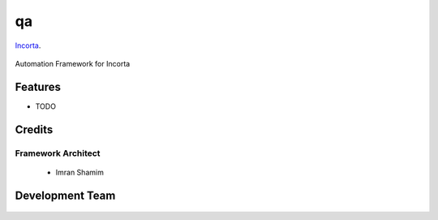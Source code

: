 ===============================
qa
===============================

Incorta_.
    .. _Incorta: http://www.incorta.com/

.. figure:: staticfiles/download.png

Automation Framework for Incorta

Features
--------

* TODO

Credits
---------
Framework Architect
___________________

    - Imran Shamim

Development Team
----------------

    .. include:: AUTHORS.rst